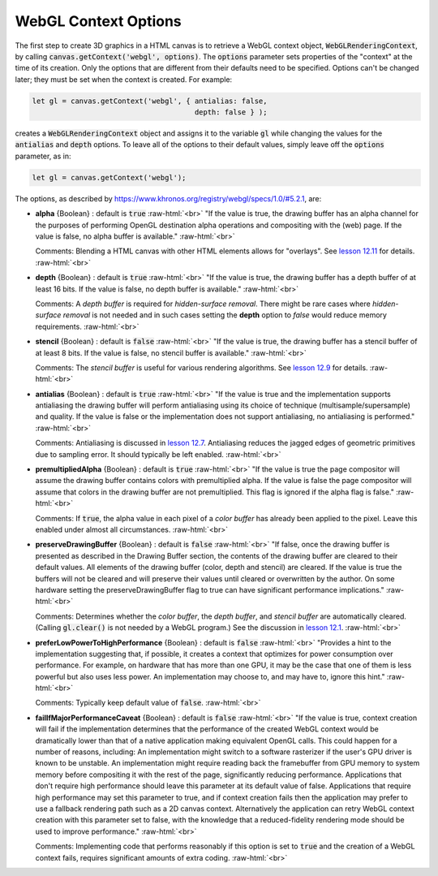 ..  Copyright (C)  Wayne Brown
  Permission is granted to copy, distribute
  and/or modify this document under the terms of the GNU Free Documentation
  License, Version 1.3 or any later version published by the Free Software
  Foundation; with Invariant Sections being Forward, Prefaces, and
  Contributor List, no Front-Cover Texts, and no Back-Cover Texts.  A copy of
  the license is included in the section entitled "GNU Free Documentation
  License".

.. role:: raw-html(raw)
  :format: html

WebGL Context Options
:::::::::::::::::::::

The first step to create 3D graphics in a HTML canvas is to retrieve
a WebGL context object, :code:`WebGLRenderingContext`, by calling
:code:`canvas.getContext('webgl', options)`. The :code:`options` parameter
sets properties of the "context" at the time of its creation. Only the
options that are different from their defaults need to be specified.
Options can't be changed later; they must be set when the context is created.
For example:

.. Code-Block:: JavaScript

  let gl = canvas.getContext('webgl', { antialias: false,
                                        depth: false } );

creates a :code:`WebGLRenderingContext` object and assigns it to the
variable :code:`gl` while changing the values for the :code:`antialias`
and :code:`depth` options. To leave all of the options to their default
values, simply leave off the :code:`options` parameter, as in:

.. Code-Block:: JavaScript

  let gl = canvas.getContext('webgl');

The options, as described by https://www.khronos.org/registry/webgl/specs/1.0/#5.2.1, are:

* **alpha** {Boolean} : default is :code:`true` :raw-html:`<br>`
  "If the value is true, the drawing buffer has an alpha channel for the
  purposes of performing OpenGL destination alpha operations and compositing with
  the (web) page. If the value is false, no alpha buffer is available."
  :raw-html:`<br>`

  Comments: Blending a HTML canvas with other HTML elements allows for "overlays".
  See `lesson 12.11`_ for details.
  :raw-html:`<br>`

* **depth** {Boolean} : default is :code:`true` :raw-html:`<br>`
  "If the value is true, the drawing buffer has a depth buffer of at least 16 bits.
  If the value is false, no depth buffer is available."
  :raw-html:`<br>`

  Comments: A *depth buffer* is required for *hidden-surface removal*. There
  might be rare cases where *hidden-surface removal* is not needed and in such cases
  setting the **depth** option to *false* would reduce memory requirements.
  :raw-html:`<br>`

* **stencil** {Boolean} : default is :code:`false` :raw-html:`<br>`
  "If the value is true, the drawing buffer has a stencil buffer
  of at least 8 bits. If the value is false, no stencil buffer is available."
  :raw-html:`<br>`

  Comments: The *stencil buffer* is useful for various rendering algorithms.
  See `lesson 12.9`_ for details.
  :raw-html:`<br>`

* **antialias** {Boolean} : default is :code:`true` :raw-html:`<br>`
  "If the value is true and the implementation supports antialiasing
  the drawing buffer will perform antialiasing using its choice of technique
  (multisample/supersample) and quality. If the value is false or the
  implementation does not support antialiasing, no antialiasing is performed."
  :raw-html:`<br>`

  Comments: Antialiasing is discussed in `lesson 12.7`_. Antialiasing reduces
  the jagged edges of geometric primitives due to sampling error. It should
  typically be left enabled.
  :raw-html:`<br>`

* **premultipliedAlpha** {Boolean} : default is :code:`true` :raw-html:`<br>`
  "If the value is true the page compositor will assume the drawing
  buffer contains colors with premultiplied alpha. If the value is false
  the page compositor will assume that colors in the drawing buffer are
  not premultiplied. This flag is ignored if the alpha flag is false."
  :raw-html:`<br>`

  Comments: If :code:`true`, the alpha value in each pixel of a *color buffer*
  has already been applied to the pixel. Leave this enabled under almost
  all circumstances.
  :raw-html:`<br>`

* **preserveDrawingBuffer** {Boolean} : default is :code:`false` :raw-html:`<br>`
  "If false, once the drawing buffer is presented as described in
  the Drawing Buffer section, the contents of the drawing buffer
  are cleared to their default values. All elements of the drawing buffer
  (color, depth and stencil) are cleared. If the value is true the
  buffers will not be cleared and will preserve their values
  until cleared or overwritten by the author. On some hardware
  setting the preserveDrawingBuffer flag to true can have significant performance
  implications."
  :raw-html:`<br>`

  Comments: Determines whether the *color buffer*, the *depth buffer*, and
  *stencil buffer* are automatically cleared. (Calling :code:`gl.clear()`
  is not needed by a WebGL program.) See the discussion in `lesson 12.1`_.
  :raw-html:`<br>`

* **preferLowPowerToHighPerformance** {Boolean} : default is :code:`false` :raw-html:`<br>`
  "Provides a hint to the implementation suggesting that, if possible, it
  creates a context that optimizes for power consumption over performance.
  For example, on hardware that has more than one GPU, it may be the case
  that one of them is less powerful but also uses less power. An
  implementation may choose to, and may have to, ignore this hint."
  :raw-html:`<br>`

  Comments: Typically keep default value of :code:`false`.
  :raw-html:`<br>`

* **failIfMajorPerformanceCaveat** {Boolean} : default is :code:`false` :raw-html:`<br>`
  "If the value is true, context creation will fail if the implementation
  determines that the performance of the created WebGL context
  would be dramatically lower than that of a native application making
  equivalent OpenGL calls. This could happen for a number of reasons, including:
  An implementation might switch to a software rasterizer if the user's
  GPU driver is known to be unstable.
  An implementation might require reading back the framebuffer from GPU memory
  to system memory before compositing it with the rest of the page, significantly
  reducing performance. Applications that don't require high performance should
  leave this parameter at its default value of false. Applications that
  require high performance may set this parameter to true, and if context
  creation fails then the application may prefer to use a fallback rendering
  path such as a 2D canvas context. Alternatively the application can retry
  WebGL context creation with this parameter set to false, with the knowledge
  that a reduced-fidelity rendering mode should be used to improve performance."
  :raw-html:`<br>`

  Comments: Implementing code that performs reasonably if this option is
  set to :code:`true` and the creation of a WebGL context fails, requires significant
  amounts of extra coding.
  :raw-html:`<br>`

.. _lesson 12.11: ../12_advanced_rendering/11_overlays.html
.. _lesson 12.9: ../12_advanced_rendering/09_stencils.html
.. _lesson 12.7: ../12_advanced_rendering/07_rendering_points.html
.. _lesson 12.1: ../12_advanced_rendering/01_introduction.html#double-buffering-and-canvas-updates